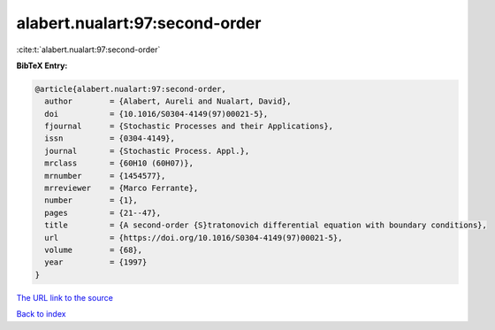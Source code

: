 alabert.nualart:97:second-order
===============================

:cite:t:`alabert.nualart:97:second-order`

**BibTeX Entry:**

.. code-block:: bibtex

   @article{alabert.nualart:97:second-order,
     author        = {Alabert, Aureli and Nualart, David},
     doi           = {10.1016/S0304-4149(97)00021-5},
     fjournal      = {Stochastic Processes and their Applications},
     issn          = {0304-4149},
     journal       = {Stochastic Process. Appl.},
     mrclass       = {60H10 (60H07)},
     mrnumber      = {1454577},
     mrreviewer    = {Marco Ferrante},
     number        = {1},
     pages         = {21--47},
     title         = {A second-order {S}tratonovich differential equation with boundary conditions},
     url           = {https://doi.org/10.1016/S0304-4149(97)00021-5},
     volume        = {68},
     year          = {1997}
   }

`The URL link to the source <https://doi.org/10.1016/S0304-4149(97)00021-5>`__


`Back to index <../By-Cite-Keys.html>`__

